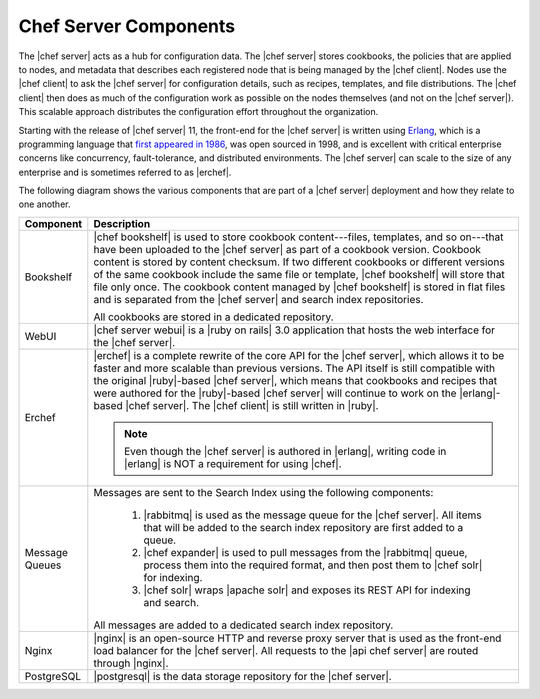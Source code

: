 .. THIS PAGE DOCUMENTS Enterprise Chef server version 11.2

=====================================================
Chef Server Components
=====================================================

The |chef server| acts as a hub for configuration data. The |chef server| stores cookbooks, the policies that are applied to nodes, and metadata that describes each registered node that is being managed by the |chef client|. Nodes use the |chef client| to ask the |chef server| for configuration details, such as recipes, templates, and file distributions. The |chef client| then does as much of the configuration work as possible on the nodes themselves (and not on the |chef server|). This scalable approach distributes the configuration effort throughout the organization.

Starting with the release of |chef server| 11, the front-end for the |chef server| is written using `Erlang <http://www.erlang.org/>`_, which is a programming language that `first appeared in 1986 <http://en.wikipedia.org/wiki/Erlang_%28programming_language%29>`_, was open sourced in 1998, and is excellent with critical enterprise concerns like concurrency, fault-tolerance, and distributed environments. The |chef server| can scale to the size of any enterprise and is sometimes referred to as |erchef|.

The following diagram shows the various components that are part of a |chef server| deployment and how they relate to one another.

.. image:: ../../images_old/server_components_oec.png

.. list-table::
   :widths: 60 420
   :header-rows: 1

   * - Component
     - Description
   * - Bookshelf
     - |chef bookshelf| is used to store cookbook content---files, templates, and so on---that have been uploaded to the |chef server| as part of a cookbook version. Cookbook content is stored by content checksum. If two different cookbooks or different versions of the same cookbook include the same file or template, |chef bookshelf| will store that file only once. The cookbook content managed by |chef bookshelf| is stored in flat files and is separated from the |chef server| and search index repositories.

       All cookbooks are stored in a dedicated repository.
   * - WebUI
     - |chef server webui| is a |ruby on rails| 3.0 application that hosts the web interface for the |chef server|.
   * - Erchef
     - |erchef| is a complete rewrite of the core API for the |chef server|, which allows it to be faster and more scalable than previous versions. The API itself is still compatible with the original |ruby|-based |chef server|, which means that cookbooks and recipes that were authored for the |ruby|-based |chef server| will continue to work on the |erlang|-based |chef server|. The |chef client| is still written in |ruby|.

       .. note:: Even though the |chef server| is authored in |erlang|, writing code in |erlang| is NOT a requirement for using |chef|.
   * - Message Queues
     - Messages are sent to the Search Index using the following components:
       
          #. |rabbitmq| is used as the message queue for the |chef server|. All items that will be added to the search index repository are first added to a queue.
          #. |chef expander| is used to pull messages from the |rabbitmq| queue, process them into the required format, and then post them to |chef solr| for indexing.
          #. |chef solr| wraps |apache solr| and exposes its REST API for indexing and search.

       All messages are added to a dedicated search index repository.
   * - Nginx
     - |nginx| is an open-source HTTP and reverse proxy server that is used as the front-end load balancer for the |chef server|. All requests to the |api chef server| are routed through |nginx|.
   * - PostgreSQL
     - |postgresql| is the data storage repository for the |chef server|.